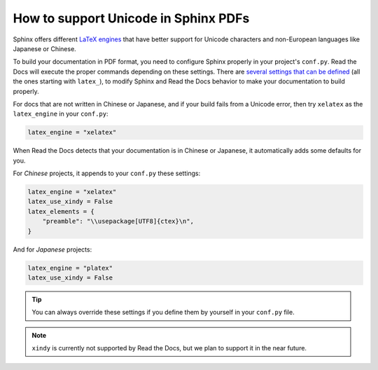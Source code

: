 How to support Unicode in Sphinx PDFs
=====================================

Sphinx offers different `LaTeX engines`_ that have better support for Unicode characters
and non-European languages like Japanese or Chinese.

.. _LaTeX engines: http://www.sphinx-doc.org/en/master/usage/configuration.html#confval-latex_engine

To build your documentation in PDF format, you need to configure Sphinx properly in your project's ``conf.py``.
Read the Docs will execute the proper commands depending on these settings.
There are `several settings that can be defined`_ (all the ones starting with ``latex_``),
to modify Sphinx and Read the Docs behavior to make your documentation to build properly.

.. _several settings that can be defined: http://www.sphinx-doc.org/en/master/usage/configuration.html#options-for-latex-output

For docs that are not written in Chinese or Japanese,
and if your build fails from a Unicode error,
then try ``xelatex`` as the ``latex_engine`` in your ``conf.py``:

.. code-block:: python

    latex_engine = "xelatex"

When Read the Docs detects that your documentation is in Chinese or Japanese,
it automatically adds some defaults for you.

For *Chinese* projects, it appends to your ``conf.py`` these settings:

.. code-block:: python

    latex_engine = "xelatex"
    latex_use_xindy = False
    latex_elements = {
        "preamble": "\\usepackage[UTF8]{ctex}\n",
    }

And for *Japanese* projects:

.. code-block:: python

    latex_engine = "platex"
    latex_use_xindy = False

.. tip::

   You can always override these settings if you define them by yourself in your ``conf.py`` file.

.. note::

   ``xindy`` is currently not supported by Read the Docs,
   but we plan to support it in the near future.
